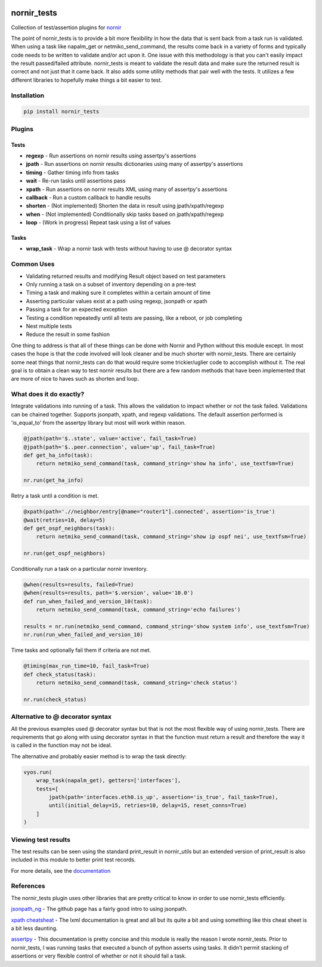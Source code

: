 .. image:: https://img.shields.io/badge/docs-passing-green.svg
   :target: https://patrickdaj.github.io/nornir_tests
   :alt: Documentation

.. image:: https://github.com/patrickdaj/nornir_tests/workflows/test_nornir_tests/badge.svg
   :target: https://github.com/patrickdaj/nornir_tests/actions?query=workflow%3Atest_nornir_tests
   :alt: test_nornir_tests

nornir_tests
============

Collection of test/assertion plugins for `nornir <github.com/nornir-automation/nornir/>`_

The point of nornir_tests is to provide a bit more flexibility in how the data that is sent back from
a task run is validated.  When using a task like napalm_get or netmiko_send_command, the results
come back in a variety of forms and typically code needs to be written to validate and/or act upon it.  
One issue with this methodology is that you can't easily impact the result passed/failed attribute.  
nornir_tests is meant to validate the result data and make sure the returned result is correct and not 
just that it came back.  It also adds some utility methods that pair well with the tests.  It utilizes 
a few different libraries to hopefully make things a bit easier to test.

Installation
------------

.. code::

    pip install nornir_tests

Plugins
-------

Tests
_____

* **regexp** - Run assertions on nornir results using assertpy's assertions
* **jpath** - Run assertions on nornir results dictionaries using many of assertpy's assertions
* **timing** - Gather timing info from tasks
* **wait** - Re-run tasks until assertions pass
* **xpath** - Run assertions on nornir results XML using many of assertpy's assertions
* **callback** - Run a custom callback to handle results
* **shorten** - (Not implemented) Shorten the data in result using jpath/xpath/regexp
* **when** - (Not implemented) Conditionally skip tasks based on jpath/xpath/regexp
* **loop** - (Work in progress) Repeat task using a list of values

Tasks
_____

* **wrap_task** - Wrap a nornir task with tests without having to use @ decorator syntax


Common Uses
-----------

* Validating returned results and modifying Result object based on test parameters
* Only running a task on a subset of inventory depending on a pre-test
* Timing a task and making sure it completes within a certain amount of time
* Asserting particular values exist at a path using regexp, jsonpath or xpath
* Passing a task for an expected exception
* Testing a condition repeatedly until all tests are passing, like a reboot, or job completing
* Nest multiple tests
* Reduce the result in some fashion

One thing to address is that all of these things can be done with Nornir and Python without
this module except.  In most cases the hope is that the code involved will look cleaner and
be much shorter with nornir_tests.  There are certainly some neat things that nornir_tests can
do that would require some trickier/uglier code to accomplish without it.  The real goal is to
obtain a clean way to test nornir results but there are a few random methods that have been
implemented that are more of nice to haves such as shorten and loop.

What does it do exactly?
------------------------

Integrate validations into running of a task.  This allows the validation to impact whether or
not the task failed.  Validations can be chained together.  Supports jsonpath, xpath, and regexp
validations.  The default assertion performed is 'is_equal_to' from the assertpy library but
most will work within reason.

.. code-block:: python

    @jpath(path='$..state', value='active', fail_task=True)
    @jpath(path='$..peer.connection', value='up', fail_task=True)
    def get_ha_info(task):
        return netmiko_send_command(task, command_string='show ha info', use_textfsm=True)

    nr.run(get_ha_info)

Retry a task until a condition is met.

.. code-block:: python

    @xpath(path='.//neighbor/entry[@name="router1"].connected', assertion='is_true')
    @wait(retries=10, delay=5)
    def get_ospf_neighbors(task):
        return netmiko_send_command(task, command_string='show ip ospf nei', use_textfsm=True)

    nr.run(get_ospf_neighbors)

Conditionally run a task on a particular nornir inventory.

.. code-block:: python

    @when(results=results, failed=True)
    @when(results=results, path='$.version', value='10.0')
    def run_when_failed_and_version_10(task):
        return netmiko_send_command(task, command_string='echo failures')
    
    results = nr.run(netmiko_send_command, command_string='show system info', use_textfsm=True)
    nr.run(run_when_failed_and_version_10)

Time tasks and optionally fail them if criteria are not met.

.. code-block:: python

    @timing(max_run_time=10, fail_task=True)
    def check_status(task):
        return netmiko_send_command(task, command_string='check status')

    nr.run(check_status)

Alternative to @ decorator syntax
---------------------------------

All the previous examples used @ decorator syntax but that is not the most flexible way of
using nornir_tests.  There are requirements that go along with using decorator syntax in that
the function must return a result and therefore the way it is called in the function may not
be ideal.

The alternative and probably easier method is to wrap the task directly:

.. code-block:: python

    vyos.run(
        wrap_task(napalm_get), getters=['interfaces'],
        tests=[
            jpath(path='interfaces.eth0.is_up', assertion='is_true', fail_task=True),
            until(initial_delay=15, retries=10, delay=15, reset_conns=True)
        ]
    )

Viewing test results
--------------------

The test results can be seen using the standard print_result in nornir_utils but an extended
version of print_result is also included in this module to better print test records.

For more details, see the `documentation <https://patrickdaj.github.io/nornir_tests/html/index.html>`__

References
----------

The nornir_tests plugin uses other libraries that are pretty critical to know in order to use nornir_tests efficiently.

`jsonpath_ng <https://github.com/h2non/jsonpath-ng>`__ - The github page has a fairly good intro to using jsonpath.

`xpath cheatsheat <https://devhints.io/xpath>`__ - The lxml documentation is great and all but its quite a bit and using something like this cheat sheet is a bit less daunting.

`assertpy <https://github.com/assertpy/assertpy>`__ - This documentation is pretty concise and this module is really the reason I wrote nornir_tests.  Prior to nornir_tests, I was running tasks that executed a bunch of python asserts using tasks.  It didn't permit stacking of assertions or very flexible control of whether or not it should fail a task.